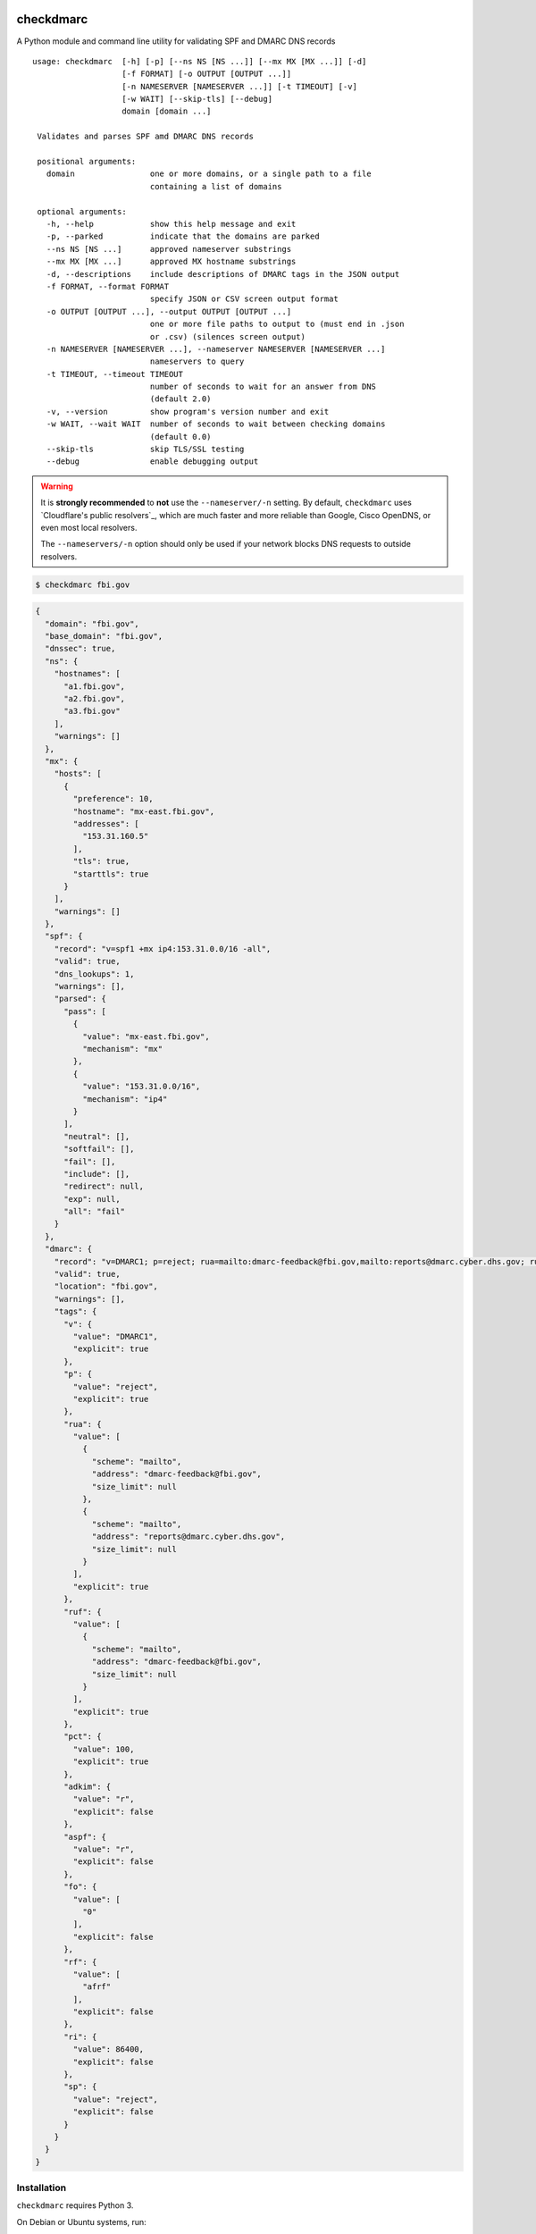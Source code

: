checkdmarc
==========

|Build Status| |Code Coverage| |PyPI Package|

A Python module and command line utility for validating SPF and DMARC DNS records

::

  usage: checkdmarc  [-h] [-p] [--ns NS [NS ...]] [--mx MX [MX ...]] [-d]
                     [-f FORMAT] [-o OUTPUT [OUTPUT ...]]
                     [-n NAMESERVER [NAMESERVER ...]] [-t TIMEOUT] [-v]
                     [-w WAIT] [--skip-tls] [--debug]
                     domain [domain ...]

   Validates and parses SPF amd DMARC DNS records

   positional arguments:
     domain                one or more domains, or a single path to a file
                           containing a list of domains

   optional arguments:
     -h, --help            show this help message and exit
     -p, --parked          indicate that the domains are parked
     --ns NS [NS ...]      approved nameserver substrings
     --mx MX [MX ...]      approved MX hostname substrings
     -d, --descriptions    include descriptions of DMARC tags in the JSON output
     -f FORMAT, --format FORMAT
                           specify JSON or CSV screen output format
     -o OUTPUT [OUTPUT ...], --output OUTPUT [OUTPUT ...]
                           one or more file paths to output to (must end in .json
                           or .csv) (silences screen output)
     -n NAMESERVER [NAMESERVER ...], --nameserver NAMESERVER [NAMESERVER ...]
                           nameservers to query
     -t TIMEOUT, --timeout TIMEOUT
                           number of seconds to wait for an answer from DNS
                           (default 2.0)
     -v, --version         show program's version number and exit
     -w WAIT, --wait WAIT  number of seconds to wait between checking domains
                           (default 0.0)
     --skip-tls            skip TLS/SSL testing
     --debug               enable debugging output

.. warning::

    It is **strongly recommended** to **not** use the ``--nameserver/-n`` setting.
    By default, ``checkdmarc`` uses `Cloudflare's public resolvers`_,
    which are much faster and more reliable than Google, Cisco OpenDNS, or
    even most local resolvers.

    The ``--nameservers/-n`` option should only be used if your network blocks DNS
    requests to outside resolvers.

.. code-block:: bash

    $ checkdmarc fbi.gov

.. code-block:: json

    {
      "domain": "fbi.gov",
      "base_domain": "fbi.gov",
      "dnssec": true,
      "ns": {
        "hostnames": [
          "a1.fbi.gov",
          "a2.fbi.gov",
          "a3.fbi.gov"
        ],
        "warnings": []
      },
      "mx": {
        "hosts": [
          {
            "preference": 10,
            "hostname": "mx-east.fbi.gov",
            "addresses": [
              "153.31.160.5"
            ],
            "tls": true,
            "starttls": true
          }
        ],
        "warnings": []
      },
      "spf": {
        "record": "v=spf1 +mx ip4:153.31.0.0/16 -all",
        "valid": true,
        "dns_lookups": 1,
        "warnings": [],
        "parsed": {
          "pass": [
            {
              "value": "mx-east.fbi.gov",
              "mechanism": "mx"
            },
            {
              "value": "153.31.0.0/16",
              "mechanism": "ip4"
            }
          ],
          "neutral": [],
          "softfail": [],
          "fail": [],
          "include": [],
          "redirect": null,
          "exp": null,
          "all": "fail"
        }
      },
      "dmarc": {
        "record": "v=DMARC1; p=reject; rua=mailto:dmarc-feedback@fbi.gov,mailto:reports@dmarc.cyber.dhs.gov; ruf=mailto:dmarc-feedback@fbi.gov; pct=100",
        "valid": true,
        "location": "fbi.gov",
        "warnings": [],
        "tags": {
          "v": {
            "value": "DMARC1",
            "explicit": true
          },
          "p": {
            "value": "reject",
            "explicit": true
          },
          "rua": {
            "value": [
              {
                "scheme": "mailto",
                "address": "dmarc-feedback@fbi.gov",
                "size_limit": null
              },
              {
                "scheme": "mailto",
                "address": "reports@dmarc.cyber.dhs.gov",
                "size_limit": null
              }
            ],
            "explicit": true
          },
          "ruf": {
            "value": [
              {
                "scheme": "mailto",
                "address": "dmarc-feedback@fbi.gov",
                "size_limit": null
              }
            ],
            "explicit": true
          },
          "pct": {
            "value": 100,
            "explicit": true
          },
          "adkim": {
            "value": "r",
            "explicit": false
          },
          "aspf": {
            "value": "r",
            "explicit": false
          },
          "fo": {
            "value": [
              "0"
            ],
            "explicit": false
          },
          "rf": {
            "value": [
              "afrf"
            ],
            "explicit": false
          },
          "ri": {
            "value": 86400,
            "explicit": false
          },
          "sp": {
            "value": "reject",
            "explicit": false
          }
        }
      }
    }

Installation
------------

``checkdmarc`` requires Python 3.

On Debian or Ubuntu systems, run:

.. code-block:: bash

    $ sudo apt-get install python3-pip


Python 3 installers for Windows and macOS can be found at https://www.python.org/downloads/

To install or upgrade to the latest stable release of ``checkdmarc`` on macOS or Linux, run

.. code-block:: bash

    $ sudo -H pip3 install -U checkdmarc

Or, install the latest development release directly from GitHub:

.. code-block:: bash

    $ sudo -H pip3 install -U git+https://github.com/domainaware/checkdmarc.git

.. note::

    On Windows, ``pip3`` is ``pip``, even with Python 3. So on Windows, simply
    substitute ``pip`` as an administrator in place of ``sudo pip3``, in the above commands.


Documentation
-------------

https://domainaware.github.io/checkdmarc

Bug reports
-----------

Please report bugs on the GitHub issue tracker

https://github.com/domainaware/checkdmarc/issues

Resources
=========

DMARC guides
------------

* `Demystifying DMARC`_ - A complete guide to SPF, DKIM, and DMARC


.. |Build Status| image:: https://travis-ci.org/domainaware/checkdmarc.svg?branch=master
   :target: https://travis-ci.org/domainaware/checkdmarc

.. |Code Coverage| image:: https://codecov.io/gh/domainaware/checkdmarc/branch/master/graph/badge.svg
   :target: https://codecov.io/gh/domainaware/parsedmarc

..  |PyPI Package| image:: https://img.shields.io/pypi/v/checkdmarc.svg
    :target: https://pypi.org/project/checkdmarc/

.. _Demystifying DMARC: https://seanthegeek.net/459/demystifying-dmarc/

